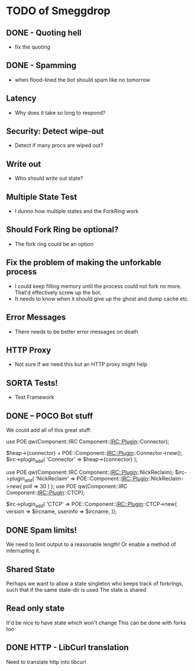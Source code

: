 * TODO of Smeggdrop
** DONE - Quoting hell
   - fix the quoting
** DONE - Spamming
   - when flood-lined the bot should spam like no tomorrow
** Latency
   - Why does it take so long to respond?
** Security: Detect wipe-out
   - Detect if many procs are wiped out?
** Write out
   - Who should write out state?
** Multiple State Test
   - I dunno how multiple states and the ForkRing work
** Should Fork Ring be optional?
   - The fork ring could be an option
** Fix the problem of making the unforkable process
   - I could keep filling memory until the process could not fork no
     more. That'd effectively screw up the bot.
   - It needs to know when it should give up the ghost and dump cache
     etc.
** Error Messages
   - There needs to be better error messages on death
** HTTP Proxy
   - Not sure if we need this but an HTTP proxy might help
** SORTA Tests!
   - Test Framework
** DONE -- POCO Bot stuff
   We could add all of this great stuff:

   use POE qw(Component::IRC Component::IRC::Plugin::Connector);

   $heap->{connector} = POE::Component::IRC::Plugin::Connector->new();
   $irc->plugin_add( 'Connector' => $heap->{connector} );

   use POE qw(Component::IRC Component::IRC::Plugin::NickReclaim);
   $irc->plugin_add( 'NickReclaim' => POE::Component::IRC::Plugin::NickReclaim->new( poll => 30 ) );
   use POE qw(Component::IRC Component::IRC::Plugin::CTCP);

   $irc->plugin_add( 'CTCP' => POE::Component::IRC::Plugin::CTCP->new(
   version => $ircname,
   userinfo => $ircname,
   ));
** DONE Spam limits!
   We need to limit output to a reasonable length! Or enable a method
   of interrupting it.
** Shared State
   Perhaps we want to allow a state singleton who keeps track of
   forkrings, such that if the same state-dir is used
   The state is shared
** Read only state
   It'd be nice to have state which won't change
   This can be done with forks too
** DONE HTTP - LibCurl translation
   Need to translate http into libcurl
   


